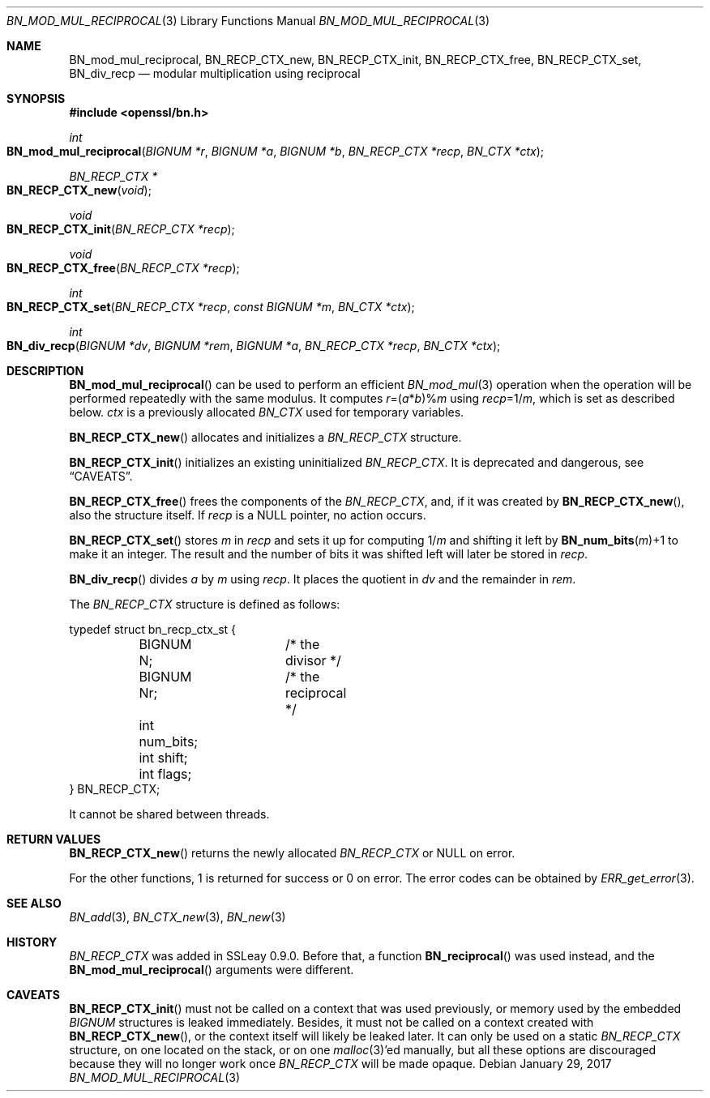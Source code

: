 .\"	$OpenBSD: BN_mod_mul_reciprocal.3,v 1.6 2017/01/29 23:41:49 schwarze Exp $
.\"	OpenSSL 6859cf74 Sep 25 13:33:28 2002 +0000
.\"
.\" This file was written by Ulf Moeller <ulf@openssl.org>.
.\" Copyright (c) 2000 The OpenSSL Project.  All rights reserved.
.\"
.\" Redistribution and use in source and binary forms, with or without
.\" modification, are permitted provided that the following conditions
.\" are met:
.\"
.\" 1. Redistributions of source code must retain the above copyright
.\"    notice, this list of conditions and the following disclaimer.
.\"
.\" 2. Redistributions in binary form must reproduce the above copyright
.\"    notice, this list of conditions and the following disclaimer in
.\"    the documentation and/or other materials provided with the
.\"    distribution.
.\"
.\" 3. All advertising materials mentioning features or use of this
.\"    software must display the following acknowledgment:
.\"    "This product includes software developed by the OpenSSL Project
.\"    for use in the OpenSSL Toolkit. (http://www.openssl.org/)"
.\"
.\" 4. The names "OpenSSL Toolkit" and "OpenSSL Project" must not be used to
.\"    endorse or promote products derived from this software without
.\"    prior written permission. For written permission, please contact
.\"    openssl-core@openssl.org.
.\"
.\" 5. Products derived from this software may not be called "OpenSSL"
.\"    nor may "OpenSSL" appear in their names without prior written
.\"    permission of the OpenSSL Project.
.\"
.\" 6. Redistributions of any form whatsoever must retain the following
.\"    acknowledgment:
.\"    "This product includes software developed by the OpenSSL Project
.\"    for use in the OpenSSL Toolkit (http://www.openssl.org/)"
.\"
.\" THIS SOFTWARE IS PROVIDED BY THE OpenSSL PROJECT ``AS IS'' AND ANY
.\" EXPRESSED OR IMPLIED WARRANTIES, INCLUDING, BUT NOT LIMITED TO, THE
.\" IMPLIED WARRANTIES OF MERCHANTABILITY AND FITNESS FOR A PARTICULAR
.\" PURPOSE ARE DISCLAIMED.  IN NO EVENT SHALL THE OpenSSL PROJECT OR
.\" ITS CONTRIBUTORS BE LIABLE FOR ANY DIRECT, INDIRECT, INCIDENTAL,
.\" SPECIAL, EXEMPLARY, OR CONSEQUENTIAL DAMAGES (INCLUDING, BUT
.\" NOT LIMITED TO, PROCUREMENT OF SUBSTITUTE GOODS OR SERVICES;
.\" LOSS OF USE, DATA, OR PROFITS; OR BUSINESS INTERRUPTION)
.\" HOWEVER CAUSED AND ON ANY THEORY OF LIABILITY, WHETHER IN CONTRACT,
.\" STRICT LIABILITY, OR TORT (INCLUDING NEGLIGENCE OR OTHERWISE)
.\" ARISING IN ANY WAY OUT OF THE USE OF THIS SOFTWARE, EVEN IF ADVISED
.\" OF THE POSSIBILITY OF SUCH DAMAGE.
.\"
.Dd $Mdocdate: January 29 2017 $
.Dt BN_MOD_MUL_RECIPROCAL 3
.Os
.Sh NAME
.Nm BN_mod_mul_reciprocal ,
.Nm BN_RECP_CTX_new ,
.Nm BN_RECP_CTX_init ,
.Nm BN_RECP_CTX_free ,
.Nm BN_RECP_CTX_set ,
.Nm BN_div_recp
.Nd modular multiplication using reciprocal
.Sh SYNOPSIS
.In openssl/bn.h
.Ft int
.Fo BN_mod_mul_reciprocal
.Fa "BIGNUM *r"
.Fa "BIGNUM *a"
.Fa "BIGNUM *b"
.Fa "BN_RECP_CTX *recp"
.Fa "BN_CTX *ctx"
.Fc
.Ft BN_RECP_CTX *
.Fo BN_RECP_CTX_new
.Fa void
.Fc
.Ft void
.Fo BN_RECP_CTX_init
.Fa "BN_RECP_CTX *recp"
.Fc
.Ft void
.Fo BN_RECP_CTX_free
.Fa "BN_RECP_CTX *recp"
.Fc
.Ft int
.Fo BN_RECP_CTX_set
.Fa "BN_RECP_CTX *recp"
.Fa "const BIGNUM *m"
.Fa "BN_CTX *ctx"
.Fc
.Ft int
.Fo BN_div_recp
.Fa "BIGNUM *dv"
.Fa "BIGNUM *rem"
.Fa "BIGNUM *a"
.Fa "BN_RECP_CTX *recp"
.Fa "BN_CTX *ctx"
.Fc
.Sh DESCRIPTION
.Fn BN_mod_mul_reciprocal
can be used to perform an efficient
.Xr BN_mod_mul 3
operation when the operation will be performed repeatedly with the same
modulus.
It computes
.Fa r Ns =( Ns Fa a Ns * Ns Fa b Ns )% Ns Fa m
using
.Fa recp Ns =1/ Ns Fa m ,
which is set as described below.
.Fa ctx
is a previously allocated
.Vt BN_CTX
used for temporary variables.
.Pp
.Fn BN_RECP_CTX_new
allocates and initializes a
.Vt BN_RECP_CTX
structure.
.Pp
.Fn BN_RECP_CTX_init
initializes an existing uninitialized
.Vt BN_RECP_CTX .
It is deprecated and dangerous, see
.Sx CAVEATS .
.Pp
.Fn BN_RECP_CTX_free
frees the components of the
.Vt BN_RECP_CTX ,
and, if it was created by
.Fn BN_RECP_CTX_new ,
also the structure itself.
If
.Fa recp
is a
.Dv NULL
pointer, no action occurs.
.Pp
.Fn BN_RECP_CTX_set
stores
.Fa m
in
.Fa recp
and sets it up for computing
.Pf 1/ Fa m
and shifting it left by
.Fn BN_num_bits m Ns +1
to make it an integer.
The result and the number of bits it was shifted left will later be
stored in
.Fa recp .
.Pp
.Fn BN_div_recp
divides
.Fa a
by
.Fa m
using
.Fa recp .
It places the quotient in
.Fa dv
and the remainder in
.Fa rem .
.Pp
The
.Vt BN_RECP_CTX
structure is defined as follows:
.Bd -literal
typedef struct bn_recp_ctx_st {
	BIGNUM N;	/* the divisor */
	BIGNUM Nr;	/* the reciprocal */
	int num_bits;
	int shift;
	int flags;
} BN_RECP_CTX;
.Ed
.Pp
It cannot be shared between threads.
.Sh RETURN VALUES
.Fn BN_RECP_CTX_new
returns the newly allocated
.Vt BN_RECP_CTX
or
.Dv NULL
on error.
.Pp
For the other functions, 1 is returned for success or 0 on error.
The error codes can be obtained by
.Xr ERR_get_error 3 .
.Sh SEE ALSO
.Xr BN_add 3 ,
.Xr BN_CTX_new 3 ,
.Xr BN_new 3
.Sh HISTORY
.Vt BN_RECP_CTX
was added in SSLeay 0.9.0.
Before that, a function
.Fn BN_reciprocal
was used instead, and the
.Fn BN_mod_mul_reciprocal
arguments were different.
.Sh CAVEATS
.Fn BN_RECP_CTX_init
must not be called on a context that was used previously, or
memory used by the embedded
.Vt BIGNUM
structures is leaked immediately.
Besides, it must not be called on a context created with
.Fn BN_RECP_CTX_new ,
or the context itself will likely be leaked later.
It can only be used on a static
.Vt BN_RECP_CTX
structure, on one located on the stack, or on one
.Xr malloc 3 Ap ed
manually, but all these options are discouraged because they
will no longer work once
.Vt BN_RECP_CTX
will be made opaque.
